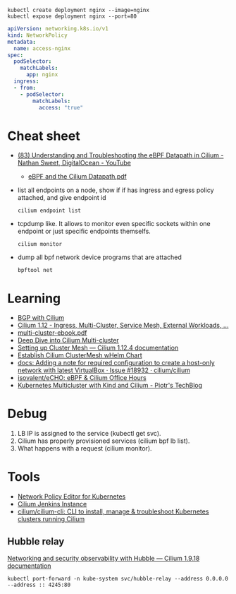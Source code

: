 : kubectl create deployment nginx --image=nginx
: kubectl expose deployment nginx --port=80

#+begin_src yaml
  apiVersion: networking.k8s.io/v1
  kind: NetworkPolicy
  metadata:
    name: access-nginx
  spec:
    podSelector:
      matchLabels:
        app: nginx
    ingress:
    - from:
      - podSelector:
          matchLabels:
            access: "true"
#+end_src

* Cheat sheet

- [[https://www.youtube.com/watch?v=Kmm8Hl57WDU][(83) Understanding and Troubleshooting the eBPF Datapath in Cilium - Nathan Sweet, DigitalOcean - YouTube]]
  - [[https://static.sched.com/hosted_files/kccncna19/20/eBPF%20and%20the%20Cilium%20Datapath.pdf][eBPF and the Cilium Datapath.pdf]]

- list all endpoints on a node, show if if has ingress and egress policy attached, and give endpoint id
  : cilium endpoint list

- tcpdump like.  It allows to monitor even specific sockets within one endpoint or just specific endpoints themselfs.
  : cilium monitor

- dump all bpf network device programs that are attached
  : bpftool net

* Learning
- [[https://nicovibert.com/2022/07/21/bgp-with-cilium/][BGP with Cilium]]
- [[https://isovalent.com/blog/post/cilium-release-112/#ingress][Cilium 1.12 - Ingress, Multi-Cluster, Service Mesh, External Workloads, ...]]
- [[https://isovalent.com/data/multi-cluster-ebook.pdf][multi-cluster-ebook.pdf]]
- [[https://cilium.io/blog/2019/03/12/clustermesh/][Deep Dive into Cilium Multi-cluster]]
- [[https://docs.cilium.io/en/stable/gettingstarted/clustermesh/clustermesh/][Setting up Cluster Mesh — Cilium 1.12.4 documentation]]
- [[https://scribe.bus-hit.me/codex/establish-cilium-clustermesh-whelm-chart-11b08b0c995c][Establish Cilium ClusterMesh wHelm Chart]]
- [[https://github.com/cilium/cilium/issues/18932][docs: Adding a note for required configuration to create a host-only network with latest VirtualBox · Issue #18932 · cilium/cilium]]
- [[https://github.com/isovalent/eCHO][isovalent/eCHO: eBPF & Cilium Office Hours]]
- [[https://piotrminkowski.com/2021/10/25/kubernetes-multicluster-with-kind-and-cilium/][Kubernetes Multicluster with Kind and Cilium - Piotr's TechBlog]]

* Debug

1. LB IP is assigned to the service (kubectl get svc).
2. Cilium has properly provisioned services (cilium bpf lb list).
3. What happens with a request (cilium monitor).

* Tools
- [[https://editor.cilium.io/?id=sGIKib2OwOtkkypE][Network Policy Editor for Kubernetes]]
- [[https://jenkins.cilium.io/][Cilium Jenkins Instance]]
- [[https://github.com/cilium/cilium-cli][cilium/cilium-cli: CLI to install, manage & troubleshoot Kubernetes clusters running Cilium]]

** Hubble relay

[[https://docs.cilium.io/en/v1.9/gettingstarted/hubble/][Networking and security observability with Hubble — Cilium 1.9.18 documentation]]

: kubectl port-forward -n kube-system svc/hubble-relay --address 0.0.0.0 --address :: 4245:80
